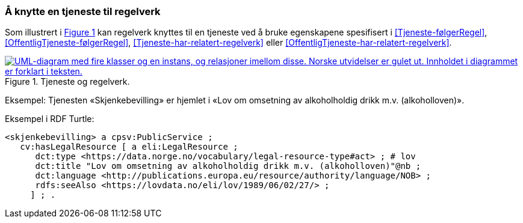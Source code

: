 === Å knytte en tjeneste til regelverk [[KnytteTilRegelverk]]

:xrefstyle: short

Som illustrert i <<img-TjenesteOgRegelverk>> kan regelverk knyttes til en tjeneste ved å bruke egenskapene spesifisert i <<Tjeneste-følgerRegel>>, <<OffentligTjeneste-følgerRegel>>, <<Tjeneste-har-relatert-regelverk>> eller <<OffentligTjeneste-har-relatert-regelverk>>.

[[img-TjenesteOgRegelverk]]
.Tjeneste og regelverk.
[link=images/FigurTjenesteOgRegelverk.png]
image::images/FigurTjenesteOgRegelverk.png[alt="UML-diagram med fire klasser og en instans, og relasjoner imellom disse. Norske utvidelser er gulet ut. Innholdet i diagrammet er forklart i teksten."]

Eksempel: Tjenesten «Skjenkebevilling» er hjemlet i «Lov om omsetning av alkoholholdig drikk m.v. (alkoholloven)».

Eksempel i RDF Turtle:
-----
<skjenkebevilling> a cpsv:PublicService ;
   cv:hasLegalResource [ a eli:LegalResource ;
      dct:type <https://data.norge.no/vocabulary/legal-resource-type#act> ; # lov
      dct:title "Lov om omsetning av alkoholholdig drikk m.v. (alkoholloven)"@nb ;
      dct:language <http://publications.europa.eu/resource/authority/language/NOB> ;
      rdfs:seeAlso <https://lovdata.no/eli/lov/1989/06/02/27/> ;
     ] ; .
-----

:xrefstyle: full
